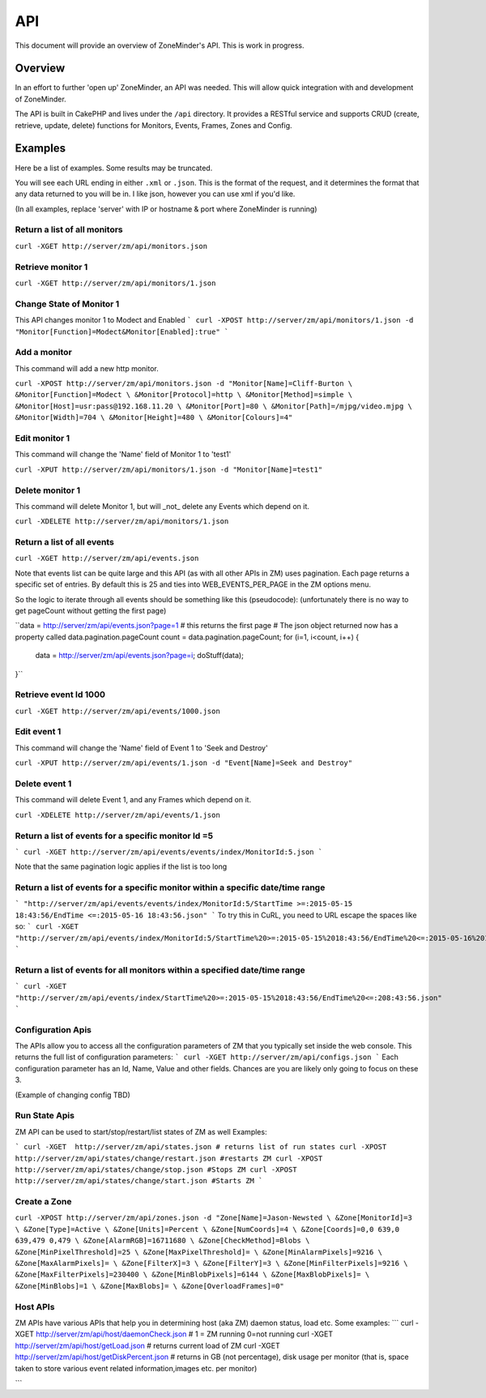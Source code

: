 API
===

This document will provide an overview of ZoneMinder's API. This is work in progress. 

Overview
--------

In an effort to further 'open up' ZoneMinder, an API was needed.  This will
allow quick integration with and development of ZoneMinder.

The API is built in CakePHP and lives under the ``/api`` directory.  It
provides a RESTful service and supports CRUD (create, retrieve, update, delete)
functions for Monitors, Events, Frames, Zones and Config.

Examples
--------

Here be a list of examples.  Some results may be truncated.

You will see each URL ending in either ``.xml`` or ``.json``.  This is the
format of the request, and it determines the format that any data returned to
you will be in.  I like json, however you can use xml if you'd like.

(In all examples, replace 'server' with IP or hostname & port where ZoneMinder is running)

Return a list of all monitors
^^^^^^^^^^^^^^^^^^^^^^^^^^^^^
``curl -XGET http://server/zm/api/monitors.json``

Retrieve monitor 1
^^^^^^^^^^^^^^^^^^
``curl -XGET http://server/zm/api/monitors/1.json``

Change State of Monitor 1
^^^^^^^^^^^^^^^^^^^^^^^^^^
This API changes monitor 1 to Modect and Enabled
```
curl -XPOST http://server/zm/api/monitors/1.json -d "Monitor[Function]=Modect&Monitor[Enabled]:true"
```

Add a monitor
^^^^^^^^^^^^^

This command will add a new http monitor.

``curl -XPOST http://server/zm/api/monitors.json -d "Monitor[Name]=Cliff-Burton \
&Monitor[Function]=Modect \
&Monitor[Protocol]=http \
&Monitor[Method]=simple \
&Monitor[Host]=usr:pass@192.168.11.20 \
&Monitor[Port]=80 \
&Monitor[Path]=/mjpg/video.mjpg \
&Monitor[Width]=704 \
&Monitor[Height]=480 \
&Monitor[Colours]=4"``

Edit monitor 1
^^^^^^^^^^^^^^

This command will change the 'Name' field of Monitor 1 to 'test1'

``curl -XPUT http://server/zm/api/monitors/1.json -d "Monitor[Name]=test1"``

Delete monitor 1
^^^^^^^^^^^^^^^^

This command will delete Monitor 1, but will _not_ delete any Events which
depend on it.


``curl -XDELETE http://server/zm/api/monitors/1.json``

Return a list of all events
^^^^^^^^^^^^^^^^^^^^^^^^^^^

``curl -XGET http://server/zm/api/events.json``

Note that events list can be quite large and this API (as with all other APIs in ZM)
uses pagination. Each page returns a specific set of entries. By default this is 25
and ties into WEB_EVENTS_PER_PAGE in the ZM options menu. 

So the logic to iterate through all events should be something like this (pseudocode):
(unfortunately there is no way to get pageCount without getting the first page)

``data = http://server/zm/api/events.json?page=1 # this returns the first page
# The json object returned now has a property called data.pagination.pageCount
count = data.pagination.pageCount;
for (i=1, i<count, i++)
{
   data = http://server/zm/api/events.json?page=i;
   doStuff(data);
}``

Retrieve event Id 1000
^^^^^^^^^^^^^^^^^^^^^^
``curl -XGET http://server/zm/api/events/1000.json``

Edit event 1
^^^^^^^^^^^^

This command will change the 'Name' field of Event 1 to 'Seek and Destroy'

``curl -XPUT http://server/zm/api/events/1.json -d "Event[Name]=Seek and Destroy"``

Delete event 1
^^^^^^^^^^^^^^
This command will delete Event 1, and any Frames which depend on it.

``curl -XDELETE http://server/zm/api/events/1.json``

Return a list of events for a specific monitor Id =5
^^^^^^^^^^^^^^^^^^^^^^^^^^^^^^^^^^^^^^^^^^^^^^^^^^^^^
```
curl -XGET http://server/zm/api/events/events/index/MonitorId:5.json
```

Note that the same pagination logic applies if the list is too long


Return a list of events for a specific monitor within a specific date/time range
^^^^^^^^^^^^^^^^^^^^^^^^^^^^^^^^^^^^^^^^^^^^^^^^^^^^^^^^^^^^^^^^^^^^^^^^^^^^^^^^^
```
"http://server/zm/api/events/events/index/MonitorId:5/StartTime >=:2015-05-15 18:43:56/EndTime <=:2015-05-16 18:43:56.json"
```
To try this in CuRL, you need to URL escape the spaces like so:
```
curl -XGET  "http://server/zm/api/events/index/MonitorId:5/StartTime%20>=:2015-05-15%2018:43:56/EndTime%20<=:2015-05-16%2018:43:56.json"
```

Return a list of events for all monitors within a specified date/time range
^^^^^^^^^^^^^^^^^^^^^^^^^^^^^^^^^^^^^^^^^^^^^^^^^^^^^^^^^^^^^^^^^^^^^^^^^^
```
curl -XGET "http://server/zm/api/events/index/StartTime%20>=:2015-05-15%2018:43:56/EndTime%20<=:208:43:56.json"
```


Configuration Apis
^^^^^^^^^^^^^^^^^^
The APIs allow you to access all the configuration parameters of ZM that you typically set inside the web console.
This returns the full list of configuration parameters:
```
curl -XGET http://server/zm/api/configs.json
```
Each configuration parameter has an Id, Name, Value and other fields. Chances are you are likely only going to focus on these 3.

(Example of changing config TBD)


Run State Apis
^^^^^^^^^^^^^^^^^^
ZM API can be used to start/stop/restart/list states of  ZM as well
Examples:

```
curl -XGET  http://server/zm/api/states.json # returns list of run states
curl -XPOST  http://server/zm/api/states/change/restart.json #restarts ZM
curl -XPOST  http://server/zm/api/states/change/stop.json #Stops ZM
curl -XPOST  http://server/zm/api/states/change/start.json #Starts ZM
```



Create a Zone
^^^^^^^^^^^^^

``curl -XPOST http://server/zm/api/zones.json -d "Zone[Name]=Jason-Newsted \
&Zone[MonitorId]=3 \
&Zone[Type]=Active \
&Zone[Units]=Percent \
&Zone[NumCoords]=4 \
&Zone[Coords]=0,0 639,0 639,479 0,479 \
&Zone[AlarmRGB]=16711680 \
&Zone[CheckMethod]=Blobs \
&Zone[MinPixelThreshold]=25 \
&Zone[MaxPixelThreshold]= \
&Zone[MinAlarmPixels]=9216 \
&Zone[MaxAlarmPixels]= \
&Zone[FilterX]=3 \
&Zone[FilterY]=3 \
&Zone[MinFilterPixels]=9216 \
&Zone[MaxFilterPixels]=230400 \
&Zone[MinBlobPixels]=6144 \
&Zone[MaxBlobPixels]= \
&Zone[MinBlobs]=1 \
&Zone[MaxBlobs]= \
&Zone[OverloadFrames]=0"``

Host APIs
^^^^^^^^^^
ZM APIs have various APIs that help you in determining host (aka ZM) daemon status, load etc. Some examples:
```
curl -XGET  http://server/zm/api/host/daemonCheck.json # 1 = ZM running 0=not running
curl -XGET  http://server/zm/api/host/getLoad.json # returns current load of ZM
curl -XGET  http://server/zm/api/host/getDiskPercent.json # returns in GB (not percentage), disk usage per monitor (that is, space taken to store various event related information,images etc. per monitor) 

```
